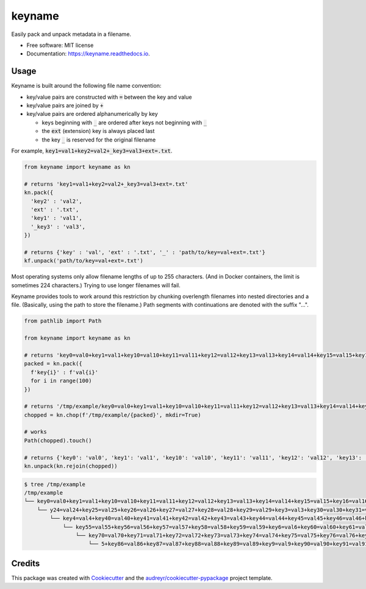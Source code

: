 =======
keyname
=======


.. image:: https://img.shields.io/pypi/v/keyname.svg
        :target: https://pypi.python.org/pypi/keyname

.. image:: https://github.com/mmore500/keyname/actions/workflows/CI.yml/badge.svg
        :target: https://github.com/mmore500/keyname/actions/workflows/CI.yml

.. image:: https://readthedocs.org/projects/keyname/badge/?version=latest
        :target: https://keyname.readthedocs.io/en/latest/?badge=latest
        :alt: Documentation Status




Easily pack and unpack metadata in a filename.


* Free software: MIT license
* Documentation: https://keyname.readthedocs.io.


Usage
--------

Keyname is built around the following file name convention:

- key/value pairs are constructed with :code:`=` between the key and value

- key/value pairs are joined by :code:`+`

- key/value pairs are ordered alphanumerically by key

  - keys beginning with :code:`_` are ordered after keys not beginning with :code:`_`

  - the :code:`ext` (extension) key is always placed last

  - the key :code:`_` is reserved for the original filename

For example,  :code:`key1=val1+key2=val2+_key3=val3+ext=.txt`.

.. code-block:: python3

  from keyname import keyname as kn

  # returns 'key1=val1+key2=val2+_key3=val3+ext=.txt'
  kn.pack({
    'key2' : 'val2',
    'ext' : '.txt',
    'key1' : 'val1',
    '_key3' : 'val3',
  })

  # returns {'key' : 'val', 'ext' : '.txt', '_' : 'path/to/key=val+ext=.txt'}
  kf.unpack('path/to/key=val+ext=.txt')


Most operating systems only allow filename lengths of up to 255 characters.
(And in Docker containers, the limit is sometimes 224 characters.)
Trying to use longer filenames will fail.

Keyname provides tools to work around this restriction by chunking overlength filenames into nested directories and a file.
(Basically, using the path to store the filename.)
Path segments with continuations are denoted with the suffix "...".

.. code-block:: python3

  from pathlib import Path

  from keyname import keyname as kn

  # returns 'key0=val0+key1=val1+key10=val10+key11=val11+key12=val12+key13=val13+key14=val14+key15=val15+key16=val16+key17=val17+key18=val18+key19=val19+key2=val2+key20=val20+key21=val21+key22=val22+key23=val23+key24=val24+key25=val25+key26=val26+key27=val27+key28=val28+key29=val29+key3=val3+key30=val30+key31=val31+key32=val32+key33=val33+key34=val34+key35=val35+key36=val36+key37=val37+key38=val38+key39=val39+key4=val4+key40=val40+key41=val41+key42=val42+key43=val43+key44=val44+key45=val45+key46=val46+key47=val47+key48=val48+key49=val49+key5=val5+key50=val50+key51=val51+key52=val52+key53=val53+key54=val54+key55=val55+key56=val56+key57=val57+key58=val58+key59=val59+key6=val6+key60=val60+key61=val61+key62=val62+key63=val63+key64=val64+key65=val65+key66=val66+key67=val67+key68=val68+key69=val69+key7=val7+key70=val70+key71=val71+key72=val72+key73=val73+key74=val74+key75=val75+key76=val76+key77=val77+key78=val78+key79=val79+key8=val8+key80=val80+key81=val81+key82=val82+key83=val83+key84=val84+key85=val85+key86=val86+key87=val87+key88=val88+key89=val89+key9=val9+key90=val90+key91=val91+key92=val92+key93=val93+key94=val94+key95=val95+key96=val96+key97=val97+key98=val98+key99=val99'
  packed = kn.pack({
    f'key{i}' : f'val{i}'
    for i in range(100)
  })

  # returns '/tmp/example/key0=val0+key1=val1+key10=val10+key11=val11+key12=val12+key13=val13+key14=val14+key15=val15+key16=val16+key17=val17+key18=val18+key19=val19+key2=val2+key20=val20+key21=val21+key22=val22+key23=val23+ke.../y24=val24+key25=val25+key26=val26+key27=val27+key28=val28+key29=val29+key3=val3+key30=val30+key31=val31+key32=val32+key33=val33+key34=val34+key35=val35+key36=val36+key37=val37+key38=val38+key39=val39+.../key4=val4+key40=val40+key41=val41+key42=val42+key43=val43+key44=val44+key45=val45+key46=val46+key47=val47+key48=val48+key49=val49+key5=val5+key50=val50+key51=val51+key52=val52+key53=val53+key54=val54+.../key55=val55+key56=val56+key57=val57+key58=val58+key59=val59+key6=val6+key60=val60+key61=val61+key62=val62+key63=val63+key64=val64+key65=val65+key66=val66+key67=val67+key68=val68+key69=val69+key7=val7+.../key70=val70+key71=val71+key72=val72+key73=val73+key74=val74+key75=val75+key76=val76+key77=val77+key78=val78+key79=val79+key8=val8+key80=val80+key81=val81+key82=val82+key83=val83+key84=val84+key85=val8.../5+key86=val86+key87=val87+key88=val88+key89=val89+key9=val9+key90=val90+key91=val91+key92=val92+key93=val93+key94=val94+key95=val95+key96=val96+key97=val97+key98=val98+key99=val99'
  chopped = kn.chop(f'/tmp/example/{packed}', mkdir=True)

  # works
  Path(chopped).touch()

  # returns {'key0': 'val0', 'key1': 'val1', 'key10': 'val10', 'key11': 'val11', 'key12': 'val12', 'key13': 'val13', 'key14': 'val14', 'key15': 'val15', 'key16': 'val16', 'key17': 'val17', 'key18': 'val18', 'key19': 'val19', 'key2': 'val2', 'key20': 'val20', 'key21': 'val21', 'key22': 'val22', 'key23': 'val23', 'key24': 'val24', 'key25': 'val25', 'key26': 'val26', 'key27': 'val27', 'key28': 'val28', 'key29': 'val29', 'key3': 'val3', 'key30': 'val30', 'key31': 'val31', 'key32': 'val32', 'key33': 'val33', 'key34': 'val34', 'key35': 'val35', 'key36': 'val36', 'key37': 'val37', 'key38': 'val38', 'key39': 'val39', 'key4': 'val4', 'key40': 'val40', 'key41': 'val41', 'key42': 'val42', 'key43': 'val43', 'key44': 'val44', 'key45': 'val45', 'key46': 'val46', 'key47': 'val47', 'key48': 'val48', 'key49': 'val49', 'key5': 'val5', 'key50': 'val50', 'key51': 'val51', 'key52': 'val52', 'key53': 'val53', 'key54': 'val54', 'key55': 'val55', 'key56': 'val56', 'key57': 'val57', 'key58': 'val58', 'key59': 'val59', 'key6': 'val6', 'key60': 'val60', 'key61': 'val61', 'key62': 'val62', 'key63': 'val63', 'key64': 'val64', 'key65': 'val65', 'key66': 'val66', 'key67': 'val67', 'key68': 'val68', 'key69': 'val69', 'key7': 'val7', 'key70': 'val70', 'key71': 'val71', 'key72': 'val72', 'key73': 'val73', 'key74': 'val74', 'key75': 'val75', 'key76': 'val76', 'key77': 'val77', 'key78': 'val78', 'key79': 'val79', 'key8': 'val8', 'key80': 'val80', 'key81': 'val81', 'key82': 'val82', 'key83': 'val83', 'key84': 'val84', 'key85': 'val85', 'key86': 'val86', 'key87': 'val87', 'key88': 'val88', 'key89': 'val89', 'key9': 'val9', 'key90': 'val90', 'key91': 'val91', 'key92': 'val92', 'key93': 'val93', 'key94': 'val94', 'key95': 'val95', 'key96': 'val96', 'key97': 'val97', 'key98': 'val98', 'key99': 'val99', '_': '/tmp/example/key0=val0+key1=val1+key10=val10+key11=val11+key12=val12+key13=val13+key14=val14+key15=val15+key16=val16+key17=val17+key18=val18+key19=val19+key2=val2+key20=val20+key21=val21+key22=val22+key23=val23+key24=val24+key25=val25+key26=val26+key27=val27+key28=val28+key29=val29+key3=val3+key30=val30+key31=val31+key32=val32+key33=val33+key34=val34+key35=val35+key36=val36+key37=val37+key38=val38+key39=val39+key4=val4+key40=val40+key41=val41+key42=val42+key43=val43+key44=val44+key45=val45+key46=val46+key47=val47+key48=val48+key49=val49+key5=val5+key50=val50+key51=val51+key52=val52+key53=val53+key54=val54+key55=val55+key56=val56+key57=val57+key58=val58+key59=val59+key6=val6+key60=val60+key61=val61+key62=val62+key63=val63+key64=val64+key65=val65+key66=val66+key67=val67+key68=val68+key69=val69+key7=val7+key70=val70+key71=val71+key72=val72+key73=val73+key74=val74+key75=val75+key76=val76+key77=val77+key78=val78+key79=val79+key8=val8+key80=val80+key81=val81+key82=val82+key83=val83+key84=val84+key85=val85+key86=val86+key87=val87+key88=val88+key89=val89+key9=val9+key90=val90+key91=val91+key92=val92+key93=val93+key94=val94+key95=val95+key96=val96+key97=val97+key98=val98+key99=val99'}
  kn.unpack(kn.rejoin(chopped))

.. code-block:: bash

  $ tree /tmp/example
  /tmp/example
  └── key0=val0+key1=val1+key10=val10+key11=val11+key12=val12+key13=val13+key14=val14+key15=val15+key16=val16+key17=val17+key18=val18+key19=val19+key2=val2+key20=val20+key21=val21+key22=val22+key23=val23+ke...
      └── y24=val24+key25=val25+key26=val26+key27=val27+key28=val28+key29=val29+key3=val3+key30=val30+key31=val31+key32=val32+key33=val33+key34=val34+key35=val35+key36=val36+key37=val37+key38=val38+key39=val39+...
          └── key4=val4+key40=val40+key41=val41+key42=val42+key43=val43+key44=val44+key45=val45+key46=val46+key47=val47+key48=val48+key49=val49+key5=val5+key50=val50+key51=val51+key52=val52+key53=val53+key54=val54+...
              └── key55=val55+key56=val56+key57=val57+key58=val58+key59=val59+key6=val6+key60=val60+key61=val61+key62=val62+key63=val63+key64=val64+key65=val65+key66=val66+key67=val67+key68=val68+key69=val69+key7=val7+...
                  └── key70=val70+key71=val71+key72=val72+key73=val73+key74=val74+key75=val75+key76=val76+key77=val77+key78=val78+key79=val79+key8=val8+key80=val80+key81=val81+key82=val82+key83=val83+key84=val84+key85=val8...
                      └── 5+key86=val86+key87=val87+key88=val88+key89=val89+key9=val9+key90=val90+key91=val91+key92=val92+key93=val93+key94=val94+key95=val95+key96=val96+key97=val97+key98=val98+key99=val99

Credits
-------

This package was created with Cookiecutter_ and the `audreyr/cookiecutter-pypackage`_ project template.

.. _Cookiecutter: https://github.com/audreyr/cookiecutter
.. _`audreyr/cookiecutter-pypackage`: https://github.com/audreyr/cookiecutter-pypackage
